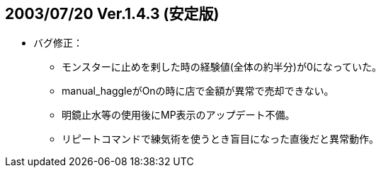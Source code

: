 :lang: ja
:doctype: article
## 2003/07/20 Ver.1.4.3 (安定版)

* バグ修正：
** モンスターに止めを剌した時の経験値(全体の約半分)が0になっていた。
** manual_haggleがOnの時に店で金額が異常で売却できない。
** 明鏡止水等の使用後にMP表示のアップデート不備。
** リピートコマンドで練気術を使うとき盲目になった直後だと異常動作。

